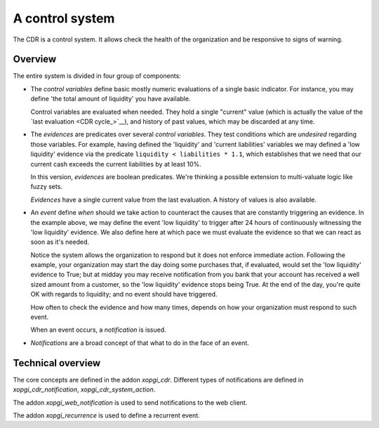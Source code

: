 ==================
 A control system
==================

The CDR is a control system.  It allows check the health of the organization
and be responsive to signs of warning.

Overview
========

The entire system is divided in four group of components:

- The `control variables` define basic mostly numeric evaluations of a single
  basic indicator.  For instance, you may define 'the total amount of
  liquidity' you have available.

  Control variables are evaluated when needed.  They hold a single "current"
  value (which is actually the value of the `last evaluation <CDR cycle_>`__),
  and history of past values, which may be discarded at any time.

- The `evidences` are predicates over several `control variables`.  They test
  conditions which are *undesired* regarding those variables.  For example,
  having defined the 'liquidity' and 'current liabilities' variables we may
  defined a 'low liquidity' evidence via the predicate
  ``liquidity < liabilities * 1.1``, which establishes that we need that our
  current cash exceeds the current liabilities by at least 10%.

  In this version, `evidences` are boolean predicates.  We're thinking a
  possible extension to multi-valuate logic like fuzzy sets.

  `Evidences` have a single current value from the last evaluation.  A history
  of values is also available.

- An `event` define *when* should we take action to counteract the causes that
  are constantly triggering an evidence.  In the example above, we may define
  the event 'low liquidity' to trigger after 24 hours of continuously
  witnessing the 'low liquidity' evidence.  We also define here at which pace
  we must evaluate the evidence so that we can react as soon as it's needed.

  Notice the system allows the organization to respond but it does not enforce
  immediate action.  Following the example, your organization may start the
  day doing some purchases that, if evaluated, would set the 'low liquidity'
  evidence to True; but at midday you may receive notification from you bank
  that your account has received a well sized amount from a customer, so the
  'low liquidity' evidence stops being True.  At the end of the day, you're
  quite OK with regards to liquidity; and no event should have triggered.

  How often to check the evidence and how many times, depends on how your
  organization must respond to such event.

  When an event occurs, a `notification` is issued.

- `Notifications` are a broad concept of that what to do in the face of an
  event.


Technical overview
==================

The core concepts are defined in the addon `xopgi_cdr`.  Different types of
notifications are defined in `xopgi_cdr_notification`,
`xopgi_cdr_system_action`.

The addon `xopgi_web_notification` is used to send notifications to the web
client.

The addon `xopgi_recurrence` is used to define a recurrent event.

.. question:: Conceptually all events are recurrent, so why this is a separate
   model?
